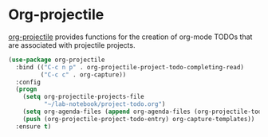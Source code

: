 * Org-projectile
[[https://github.com/IvanMalison/org-projectile][org-projectile]] provides functions for the creation of org-mode TODOs that are
associated with projectile projects.

#+begin_src emacs-lisp
(use-package org-projectile
  :bind (("C-c n p" . org-projectile-project-todo-completing-read)
         ("C-c c" . org-capture))
  :config
  (progn
    (setq org-projectile-projects-file
          "~/lab-notebook/project-todo.org")
    (setq org-agenda-files (append org-agenda-files (org-projectile-todo-files)))
    (push (org-projectile-project-todo-entry) org-capture-templates))
  :ensure t)
#+end_src
